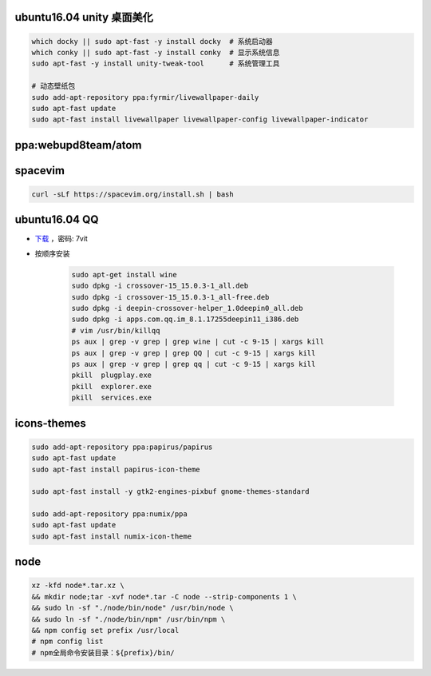ubuntu16.04 unity 桌面美化
-----------------------------
.. code-block:: bash

    which docky || sudo apt-fast -y install docky  # 系统启动器
    which conky || sudo apt-fast -y install conky  # 显示系统信息
    sudo apt-fast -y install unity-tweak-tool      # 系统管理工具

    # 动态壁纸包
    sudo add-apt-repository ppa:fyrmir/livewallpaper-daily
    sudo apt-fast update
    sudo apt-fast install livewallpaper livewallpaper-config livewallpaper-indicator


ppa:webupd8team/atom
--------------------


spacevim
--------
.. code-block:: bash

    curl -sLf https://spacevim.org/install.sh | bash

ubuntu16.04 QQ
----------------
- `下载 <https://pan.baidu.com/s/1kV0u7Nh>`_ ，密码: 7vit
- 按顺序安装

    .. code-block:: bash

        sudo apt-get install wine
        sudo dpkg -i crossover-15_15.0.3-1_all.deb
        sudo dpkg -i crossover-15_15.0.3-1_all-free.deb
        sudo dpkg -i deepin-crossover-helper_1.0deepin0_all.deb
        sudo dpkg -i apps.com.qq.im_8.1.17255deepin11_i386.deb
        # vim /usr/bin/killqq
        ps aux | grep -v grep | grep wine | cut -c 9-15 | xargs kill
        ps aux | grep -v grep | grep QQ | cut -c 9-15 | xargs kill
        ps aux | grep -v grep | grep qq | cut -c 9-15 | xargs kill
        pkill  plugplay.exe
        pkill  explorer.exe
        pkill  services.exe


icons-themes
------------
.. code-block:: bash

    sudo add-apt-repository ppa:papirus/papirus
    sudo apt-fast update
    sudo apt-fast install papirus-icon-theme

    sudo apt-fast install -y gtk2-engines-pixbuf gnome-themes-standard

    sudo add-apt-repository ppa:numix/ppa
    sudo apt-fast update
    sudo apt-fast install numix-icon-theme


node
-----
.. code-block:: bash

    xz -kfd node*.tar.xz \
    && mkdir node;tar -xvf node*.tar -C node --strip-components 1 \
    && sudo ln -sf "./node/bin/node" /usr/bin/node \
    && sudo ln -sf "./node/bin/npm" /usr/bin/npm \
    && npm config set prefix /usr/local
    # npm config list
    # npm全局命令安装目录：${prefix}/bin/
